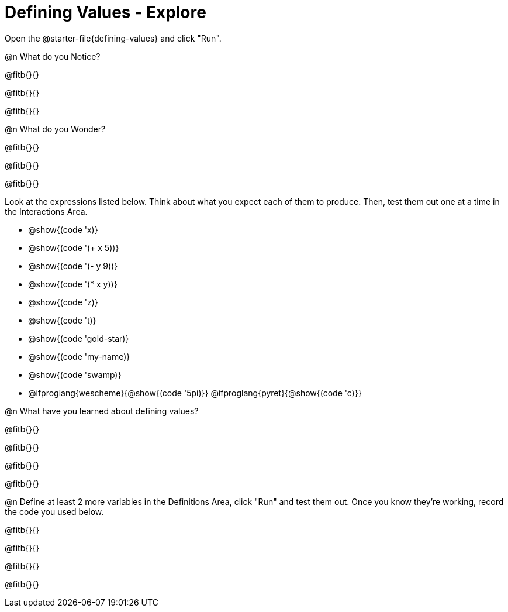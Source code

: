 = Defining Values - Explore

Open the @starter-file{defining-values} and click "Run".

@n What do you Notice?

@fitb{}{}

@fitb{}{}

@fitb{}{}


@n What do you Wonder?

@fitb{}{}

@fitb{}{}

@fitb{}{}

Look at the expressions listed below. Think about what you expect each of them to produce. Then, test them out one at a time in the Interactions Area.


- @show{(code 'x)}

- @show{(code '(+ x 5))}

- @show{(code '(- y 9))}

- @show{(code '(* x y))}

- @show{(code 'z)}

- @show{(code 't)}

- @show{(code 'gold-star)}

- @show{(code 'my-name)}

- @show{(code 'swamp)}

- @ifproglang{wescheme}{@show{(code '5pi)}} @ifproglang{pyret}{@show{(code 'c)}}


@n What have you learned about defining values?

@fitb{}{}

@fitb{}{}

@fitb{}{}

@fitb{}{}


@n Define at least 2 more variables in the Definitions Area, click "Run" and test them out. Once you know they're working, record the code you used below.

@fitb{}{}

@fitb{}{}

@fitb{}{}

@fitb{}{}

